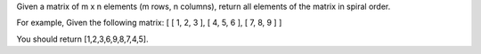 Given a matrix of m x n elements (m rows, n columns), return all elements of the matrix in spiral order.

For example,
Given the following matrix:
[
[ 1, 2, 3 ],
[ 4, 5, 6 ],
[ 7, 8, 9 ]
]

You should return [1,2,3,6,9,8,7,4,5].
